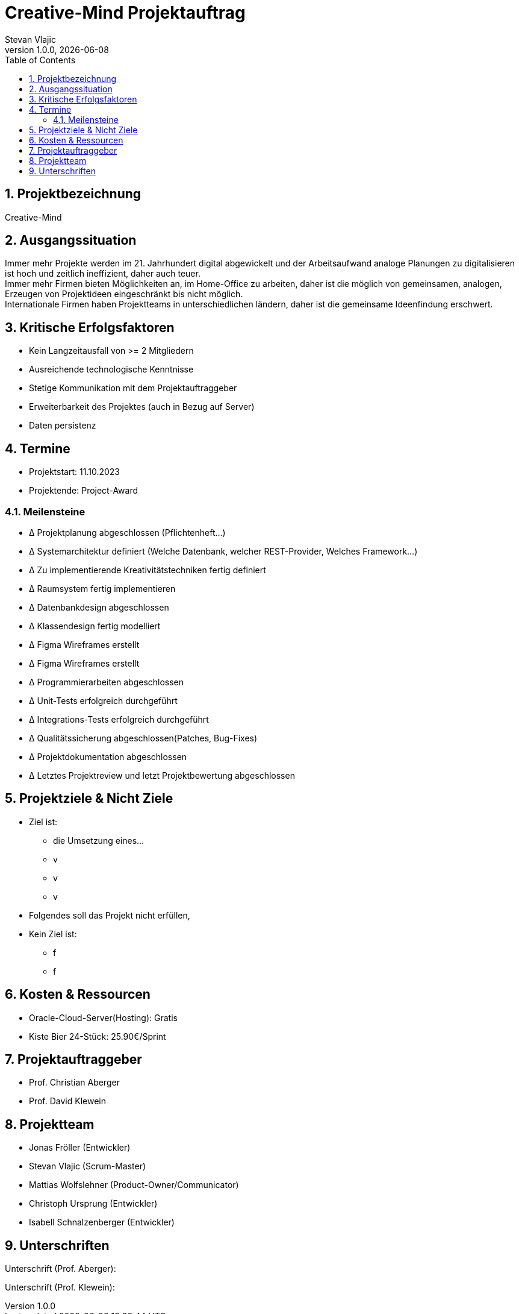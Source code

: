 = Creative-Mind Projektauftrag
Stevan Vlajic
1.0.0, {docdate}
//:toc-placement!:  // prevents the generation of the doc at this position, so it can be printed afterwards
:icons: font
:sectnums:
:toc: left
:experimental:

== Projektbezeichnung
Creative-Mind

== Ausgangssituation
Immer mehr Projekte werden im 21. Jahrhundert digital abgewickelt und der Arbeitsaufwand analoge Planungen zu digitalisieren ist hoch und zeitlich ineffizient, daher auch teuer. +
Immer mehr Firmen bieten Möglichkeiten an, im Home-Office zu arbeiten, daher ist die möglich von gemeinsamen, analogen, Erzeugen von Projektideen  eingeschränkt bis nicht möglich. +
Internationale Firmen haben Projektteams in unterschiedlichen ländern, daher ist die gemeinsame Ideenfindung erschwert.

== Kritische Erfolgsfaktoren
* Kein Langzeitausfall von >= 2 Mitgliedern
* Ausreichende technologische Kenntnisse
* Stetige Kommunikation mit dem Projektauftraggeber
* Erweiterbarkeit des Projektes (auch in Bezug auf Server)
* Daten persistenz

== Termine
* Projektstart: 11.10.2023
* Projektende: Project-Award


=== Meilensteine
* Δ Projektplanung abgeschlossen (Pflichtenheft...)
* Δ Systemarchitektur definiert (Welche Datenbank, welcher REST-Provider, Welches Framework...)
* Δ Zu implementierende Kreativitätstechniken fertig definiert
* Δ Raumsystem fertig implementieren
* Δ Datenbankdesign abgeschlossen
* Δ Klassendesign fertig modelliert
* Δ Figma Wireframes erstellt
* Δ Figma Wireframes erstellt
* Δ Programmierarbeiten abgeschlossen
* Δ Unit-Tests erfolgreich durchgeführt
* Δ Integrations-Tests erfolgreich durchgeführt
* Δ Qualitätssicherung abgeschlossen(Patches, Bug-Fixes)
* Δ Projektdokumentation abgeschlossen
* Δ Letztes Projektreview und letzt Projektbewertung abgeschlossen

== Projektziele & Nicht Ziele

* Ziel ist:
** die Umsetzung eines...
** v
** v
** v

* Folgendes soll das Projekt nicht erfüllen,
* Kein Ziel ist:
** f
** f

== Kosten & Ressourcen
* Oracle-Cloud-Server(Hosting): Gratis
* Kiste Bier 24-Stück: 25.90€/Sprint


== Projektauftraggeber
* Prof. Christian Aberger
* Prof. David Klewein

== Projektteam
* Jonas Fröller (Entwickler)
* Stevan Vlajic (Scrum-Master)
* Mattias Wolfslehner (Product-Owner/Communicator)
* Christoph Ursprung (Entwickler)
* Isabell Schnalzenberger (Entwickler)


== Unterschriften

Unterschrift (Prof. Aberger):


Unterschrift (Prof. Klewein):